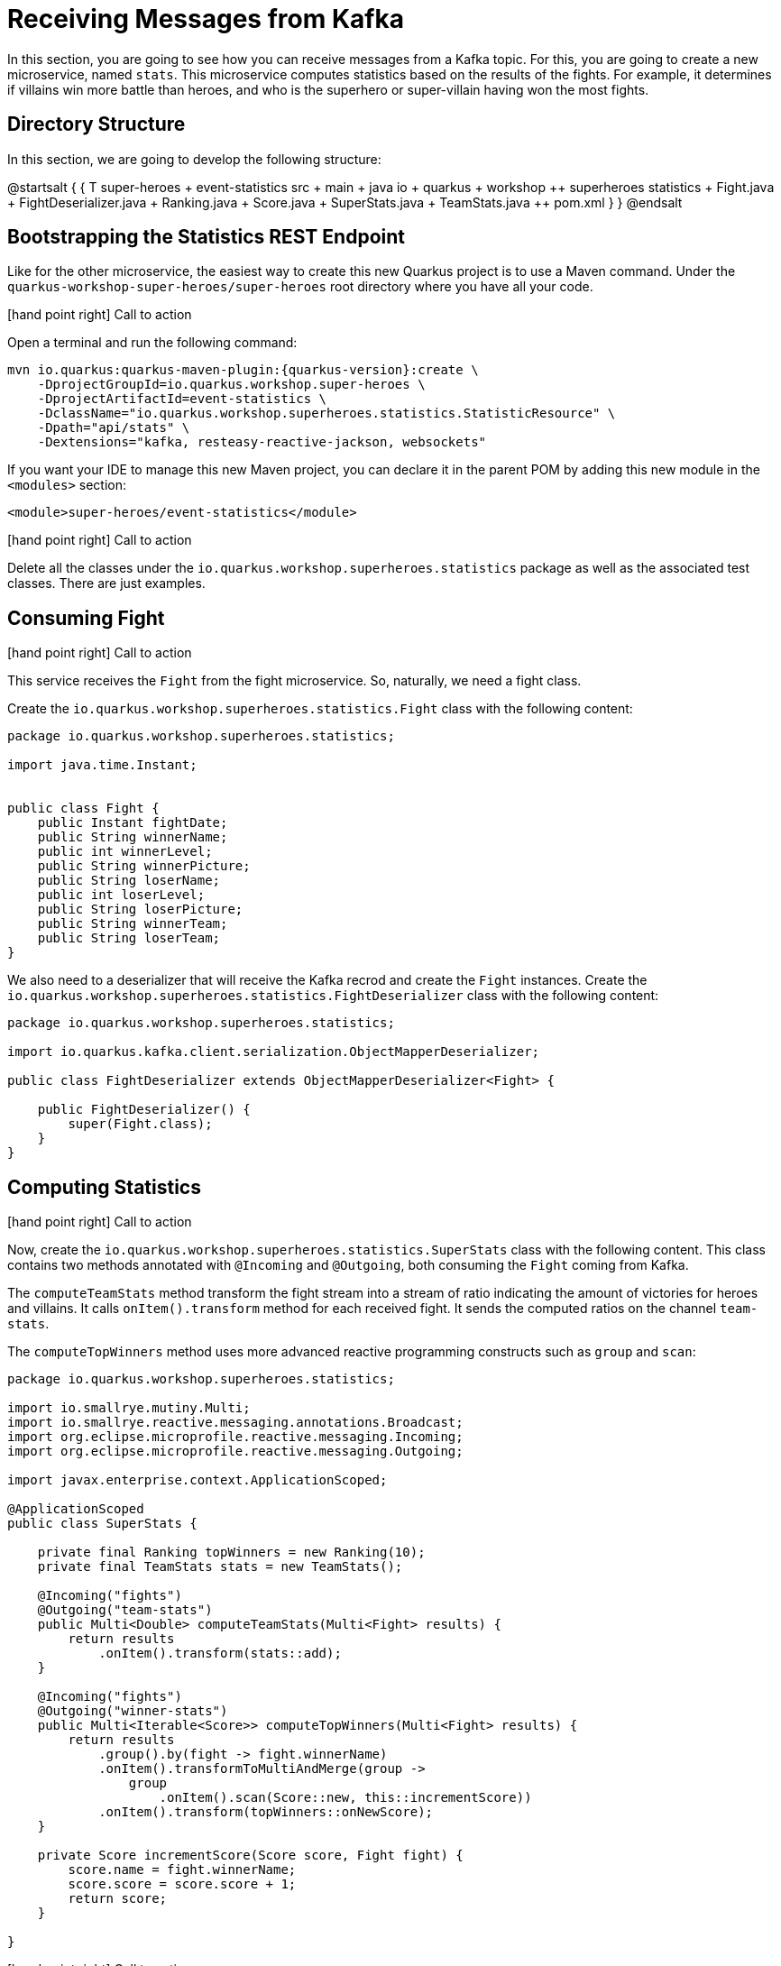 = Receiving Messages from Kafka

In this section, you are going to see how you can receive messages from a Kafka topic.
For this, you are going to create a new microservice, named `stats`.
This microservice computes statistics based on the results of the fights.
For example, it determines if villains win more battle than heroes, and who is the superhero or super-villain having won the most fights.

== Directory Structure

In this section, we are going to develop the following structure:

[plantuml]
--
@startsalt
{
{
T
super-heroes
+  event-statistics
++  src
+++  main
++++  java
+++++  io
++++++  quarkus
+++++++  workshop
++++++++  superheroes
+++++++++  statistics
++++++++++ Fight.java
++++++++++ FightDeserializer.java
++++++++++ Ranking.java
++++++++++ Score.java
++++++++++ SuperStats.java
++++++++++ TeamStats.java
++  pom.xml
}
}
@endsalt
--

== Bootstrapping the Statistics REST Endpoint

Like for the other microservice, the easiest way to create this new Quarkus project is to use a Maven command.
Under the `quarkus-workshop-super-heroes/super-heroes` root directory where you have all your code.

icon:hand-point-right[role="red", size=2x] [red big]#Call to action#

Open a terminal and run the following command:

[source,shell,subs="attributes+"]
----
mvn io.quarkus:quarkus-maven-plugin:{quarkus-version}:create \
    -DprojectGroupId=io.quarkus.workshop.super-heroes \
    -DprojectArtifactId=event-statistics \
    -DclassName="io.quarkus.workshop.superheroes.statistics.StatisticResource" \
    -Dpath="api/stats" \
    -Dextensions="kafka, resteasy-reactive-jackson, websockets"
----

If you want your IDE to manage this new Maven project, you can declare it in the parent POM by adding this new module in the `<modules>` section:

[source,xml]
----
<module>super-heroes/event-statistics</module>
----

icon:hand-point-right[role="red", size=2x] [red big]#Call to action#

Delete all the classes under the `io.quarkus.workshop.superheroes.statistics` package as well as the associated test classes.
There are just examples.

== Consuming Fight

icon:hand-point-right[role="red", size=2x] [red big]#Call to action#

This service receives the `Fight` from the fight microservice.
So, naturally, we need a fight class.

Create the `io.quarkus.workshop.superheroes.statistics.Fight` class with the following content:

[source, java]
----
package io.quarkus.workshop.superheroes.statistics;

import java.time.Instant;


public class Fight {
    public Instant fightDate;
    public String winnerName;
    public int winnerLevel;
    public String winnerPicture;
    public String loserName;
    public int loserLevel;
    public String loserPicture;
    public String winnerTeam;
    public String loserTeam;
}
----

We also need to a deserializer that will receive the Kafka recrod and create the `Fight` instances.
Create the `io.quarkus.workshop.superheroes.statistics.FightDeserializer` class with the following content:

[source, java]
----
package io.quarkus.workshop.superheroes.statistics;

import io.quarkus.kafka.client.serialization.ObjectMapperDeserializer;

public class FightDeserializer extends ObjectMapperDeserializer<Fight> {

    public FightDeserializer() {
        super(Fight.class);
    }
}
----

== Computing Statistics

icon:hand-point-right[role="red", size=2x] [red big]#Call to action#

Now, create the `io.quarkus.workshop.superheroes.statistics.SuperStats` class with the following content.
This class contains two methods annotated with `@Incoming` and `@Outgoing`, both consuming the `Fight` coming from Kafka.

The `computeTeamStats` method transform the fight stream into a stream of ratio indicating the amount of victories for heroes and villains.
It calls `onItem().transform` method for each received fight.
It sends the computed ratios on the channel `team-stats`.

The `computeTopWinners` method uses more advanced reactive programming constructs such as `group` and `scan`:

[source, java]
----
package io.quarkus.workshop.superheroes.statistics;

import io.smallrye.mutiny.Multi;
import io.smallrye.reactive.messaging.annotations.Broadcast;
import org.eclipse.microprofile.reactive.messaging.Incoming;
import org.eclipse.microprofile.reactive.messaging.Outgoing;

import javax.enterprise.context.ApplicationScoped;

@ApplicationScoped
public class SuperStats {

    private final Ranking topWinners = new Ranking(10);
    private final TeamStats stats = new TeamStats();

    @Incoming("fights")
    @Outgoing("team-stats")
    public Multi<Double> computeTeamStats(Multi<Fight> results) {
        return results
            .onItem().transform(stats::add);
    }

    @Incoming("fights")
    @Outgoing("winner-stats")
    public Multi<Iterable<Score>> computeTopWinners(Multi<Fight> results) {
        return results
            .group().by(fight -> fight.winnerName)
            .onItem().transformToMultiAndMerge(group ->
                group
                    .onItem().scan(Score::new, this::incrementScore))
            .onItem().transform(topWinners::onNewScore);
    }

    private Score incrementScore(Score score, Fight fight) {
        score.name = fight.winnerName;
        score.score = score.score + 1;
        return score;
    }

}
----

icon:hand-point-right[role="red", size=2x] [red big]#Call to action#

In addition, create the `io.quarkus.workshop.superheroes.statistics.Ranking`, `io.quarkus.workshop.superheroes.statistics.Score` and `io.quarkus.workshop.superheroes.statistics.TeamStats` classes with the following contents:


Then, create the `Ranking` class, used to compute a floating top 10, with the following content:

[source, java]
----
package io.quarkus.workshop.superheroes.statistics;

import java.util.Collections;
import java.util.Comparator;
import java.util.LinkedList;

public class Ranking {

    private final int max;

    private final Comparator<Score> comparator = Comparator.comparingInt(s -> -1 * s.score);

    private final LinkedList<Score> top = new LinkedList<>();

    public Ranking(int size) {
        max = size;
    }

    public Iterable<Score> onNewScore(Score score) {
        // Remove score if already present,
        top.removeIf(s -> s.name.equalsIgnoreCase(score.name));
        // Add the score
        top.add(score);
        // Sort
        top.sort(comparator);

        // Drop on overflow
        if (top.size() > max) {
            top.remove(top.getLast());
        }

        return Collections.unmodifiableList(top);
    }
}
----

The `Score` class is a simple structure storing the name of a hero or villain and its actual score, _i.e._ the number of won battles.

[source, java]
----
package io.quarkus.workshop.superheroes.statistics;

import io.quarkus.runtime.annotations.RegisterForReflection;

@RegisterForReflection
public class Score {
    public String name;
    public int score;

    public Score() {
        this.score = 0;
    }
}
----

The `TeamStats` class is an object keeping track of the number of battles won by heroes and villains.

[source, java]
----
package io.quarkus.workshop.superheroes.statistics;

class TeamStats {

    private int villains = 0;
    private int heroes = 0;

    double add(Fight result) {
        if (result.winnerTeam.equalsIgnoreCase("heroes")) {
            heroes = heroes + 1;
        } else {
            villains = villains + 1;
        }
        return ((double) heroes / (heroes + villains));
    }

}
----

[TIP]
====
The `@RegisterForReflection` annotation instructs the native compilation to allow reflection access to the class.
Without, the serialization/deserialization would not work when running the native executable.
====

== Reading Messages from Kafka

It's now time to connect the `fights` channel with the Kafka topic.

icon:hand-point-right[role="red", size=2x] [red big]#Call to action#

Edit the `application.properties` file and add the following content:

[source,properties]
----
quarkus.http.port=8085

## Kafka configuration
mp.messaging.incoming.fights.connector=smallrye-kafka
mp.messaging.incoming.fights.auto.offset.reset=earliest
mp.messaging.incoming.fights.broadcast=true
----

As for the writing side, it configures the Kafka connector.
The `mp.messaging.incoming.fights.auto.offset.reset=earliest` property indicates that the topic is read from the earliest available record.
Check the Kafka configuration to see all the available settings.

